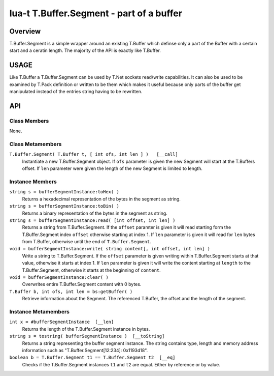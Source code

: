 lua-t T.Buffer.Segment - part of a buffer
+++++++++++++++++++++++++++++++++++++++++


Overview
========

T.Buffer.Segment is a simple wrapper around an existing T.Buffer which
definse only a part of the Buffer with a certain start and a ceratin length.
The majority of the API is exactly like T.Buffer.


USAGE
=====

Like T.Buffer a T.Buffer.Segment can be used by T.Net sockets read/write
capabilities.  It can also be used to be examined by T.Pack definition or
written to be them which makes it useful because only parts of the buffer
get manipulated instead of the entries string having to be rewritten.


API
===

Class Members
-------------

None.

Class Metamembers
-----------------

``T.Buffer.Segment( T.Buffer t, [ int ofs, int len ] )   [__call]``
  Instantiate a new T.Buffer.Segment object.  If ``ofs`` parameter is given
  the new Segment will start at the T.Buffers offset.  If ``len`` parameter
  were given the length of the new Segment is limited to length.


Instance Members
----------------

``string s = bufferSegmentInstance:toHex( )``
  Returns a hexadecimal representation of the bytes in the segment as
  string.

``string s = bufferSegmentInstance:toBin( )``
  Returns a binary representation of the bytes in the segment as string.

``string s = bufferSegmentInstance:read( [int offset, int len] )``
  Returns a string from T.Buffer.Segment.  If the ``offset`` paramter is
  given it will read starting form the T.Buffer.Segment index ``offset``
  otherwise starting at index 1.  If ``len`` parameter is given it will
  read for ``len`` bytes from T.Buffer, otherwise until the end of
  ``T.Buffer.Segment``.

``void = bufferSegmentInstance:write( string content[, int offset, int len] )``
  Write a string to T.Buffer.Segment.  If the ``offset`` parameter is
  given writing within T.Buffer.Segment starts at that value, otherwise it
  starts at index 1.  If ``len`` parameter is given it will write the
  content starting at ``length`` to the T.Buffer.Segment, otherwise it
  starts at the beginning of ``content``.

``void = bufferSegmentInstance:clear( )``
  Overwrites entire T.Buffer.Segment content with 0 bytes.

``T.Buffer b, int ofs, int len = bs:getBuffer( )``
  Retrieve information about the Segment.  The referenced T.Buffer, the
  offset and the length of the segment.


Instance Metamembers
--------------------

``int x = #bufferSegmentInstance  [__len]``
  Returns the length of the T.Buffer.Segment instance in bytes.

``string s = tostring( bufferSegmentInstance )  [__toString]``
  Returns a string representing the buffer segment instance.  The string
  contains type, length and memory address information such as
  "T.Buffer.Segment[12:234]: 0x1193d18".

``boolean b = T.Buffer.Segment t1 == T.Buffer.Segment t2  [__eq]``
  Checks if the T.Buffer.Segment instances ``t1`` and ``t2`` are equal.
  Either by reference or by value.

